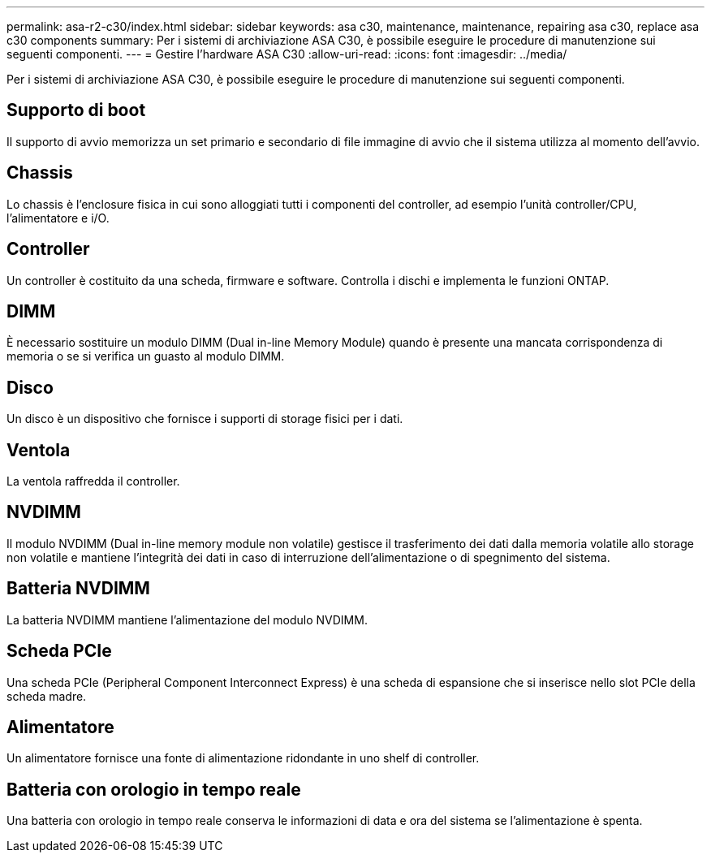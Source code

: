 ---
permalink: asa-r2-c30/index.html 
sidebar: sidebar 
keywords: asa c30, maintenance, maintenance, repairing asa c30, replace asa c30 components 
summary: Per i sistemi di archiviazione ASA C30, è possibile eseguire le procedure di manutenzione sui seguenti componenti. 
---
= Gestire l'hardware ASA C30
:allow-uri-read: 
:icons: font
:imagesdir: ../media/


[role="lead"]
Per i sistemi di archiviazione ASA C30, è possibile eseguire le procedure di manutenzione sui seguenti componenti.



== Supporto di boot

Il supporto di avvio memorizza un set primario e secondario di file immagine di avvio che il sistema utilizza al momento dell'avvio.



== Chassis

Lo chassis è l'enclosure fisica in cui sono alloggiati tutti i componenti del controller, ad esempio l'unità controller/CPU, l'alimentatore e i/O.



== Controller

Un controller è costituito da una scheda, firmware e software. Controlla i dischi e implementa le funzioni ONTAP.



== DIMM

È necessario sostituire un modulo DIMM (Dual in-line Memory Module) quando è presente una mancata corrispondenza di memoria o se si verifica un guasto al modulo DIMM.



== Disco

Un disco è un dispositivo che fornisce i supporti di storage fisici per i dati.



== Ventola

La ventola raffredda il controller.



== NVDIMM

Il modulo NVDIMM (Dual in-line memory module non volatile) gestisce il trasferimento dei dati dalla memoria volatile allo storage non volatile e mantiene l'integrità dei dati in caso di interruzione dell'alimentazione o di spegnimento del sistema.



== Batteria NVDIMM

La batteria NVDIMM mantiene l'alimentazione del modulo NVDIMM.



== Scheda PCIe

Una scheda PCIe (Peripheral Component Interconnect Express) è una scheda di espansione che si inserisce nello slot PCIe della scheda madre.



== Alimentatore

Un alimentatore fornisce una fonte di alimentazione ridondante in uno shelf di controller.



== Batteria con orologio in tempo reale

Una batteria con orologio in tempo reale conserva le informazioni di data e ora del sistema se l'alimentazione è spenta.
